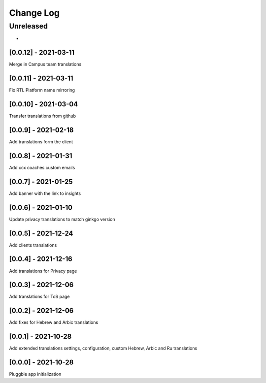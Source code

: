 Change Log
==========

..
   All enhancements and patches to extended_translations will be documented
   in this file.  It adheres to the structure of http://keepachangelog.com/ ,
   but in reStructuredText instead of Markdown (for ease of incorporation into
   Sphinx documentation and the PyPI description).
   
   This project adheres to Semantic Versioning (http://semver.org/).
.. There should always be an "Unreleased" section for changes pending release.
Unreleased
----------

*

[0.0.12] - 2021-03-11
~~~~~~~~~~~~~~~~~~~~~~~~~~~~~~~~~~~~~~~~~~~~~~~~
Merge in Campus team translations

[0.0.11] - 2021-03-11
~~~~~~~~~~~~~~~~~~~~~~~~~~~~~~~~~~~~~~~~~~~~~~~~
Fix RTL Platform name mirroring

[0.0.10] - 2021-03-04
~~~~~~~~~~~~~~~~~~~~~~~~~~~~~~~~~~~~~~~~~~~~~~~~
Transfer translations from github

[0.0.9] - 2021-02-18
~~~~~~~~~~~~~~~~~~~~~~~~~~~~~~~~~~~~~~~~~~~~~~~~
Add translations form the client

[0.0.8] - 2021-01-31
~~~~~~~~~~~~~~~~~~~~~~~~~~~~~~~~~~~~~~~~~~~~~~~~
Add ccx coaches custom emails

[0.0.7] - 2021-01-25
~~~~~~~~~~~~~~~~~~~~~~~~~~~~~~~~~~~~~~~~~~~~~~~~
Add banner with the link to insights

[0.0.6] - 2021-01-10
~~~~~~~~~~~~~~~~~~~~~~~~~~~~~~~~~~~~~~~~~~~~~~~~
Update privacy translations to match ginkgo version

[0.0.5] - 2021-12-24
~~~~~~~~~~~~~~~~~~~~~~~~~~~~~~~~~~~~~~~~~~~~~~~~
Add clients translations

[0.0.4] - 2021-12-16
~~~~~~~~~~~~~~~~~~~~~~~~~~~~~~~~~~~~~~~~~~~~~~~~
Add translations for Privacy page

[0.0.3] - 2021-12-06
~~~~~~~~~~~~~~~~~~~~~~~~~~~~~~~~~~~~~~~~~~~~~~~~
Add translations for ToS page

[0.0.2] - 2021-12-06
~~~~~~~~~~~~~~~~~~~~~~~~~~~~~~~~~~~~~~~~~~~~~~~~
Add fixes for Hebrew and Arbic translations

[0.0.1] - 2021-10-28
~~~~~~~~~~~~~~~~~~~~~~~~~~~~~~~~~~~~~~~~~~~~~~~~
Add extended translations settings, configuration, custom Hebrew, Arbic and Ru translations  

[0.0.0] - 2021-10-28
~~~~~~~~~~~~~~~~~~~~~~~~~~~~~~~~~~~~~~~~~~~~~~~~
Pluggble app initialization
